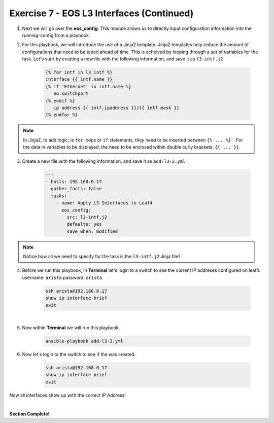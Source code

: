 Exercise 7 - EOS L3 Interfaces (Continued)
==========================================

1. Next we will go over the **eos_config**.  This module allows us to directly input configuration information into the running-config from a playbook.

2. For this playbook, we will introduce the use of a Jinja2 template.  Jinja2 templates help reduce the amount of configurations that need to be typed ahead of time.  This is acheived by looping through a set of variables for the task.  Let's start by creating a new file with the following information, and save it as ``l3-intf.j2``

    .. code-block:: text

        {% for intf in l3_intf %}
        interface {{ intf.name }}
        {% if 'Ethernet' in intf.name %}
           no switchport
        {% endif %}
           ip address {{ intf.ipaddress }}/{{ intf.mask }}
        {% endfor %}  

.. note::
    In Jinja2, to add logic, ie ``for`` loops or ``if`` statements, they need to be inserted between ``{% ... %}```.  For the data in variables to be displayed, the need to be enclosed within double curly brackets: ``{{ ... }}``.      

3. Create a new file with the following information, and save it as ``add-l3-2.yml``

    .. code-block:: yaml

        ---
        - hosts: 192.168.0.17
          gather_facts: false
          tasks:
            - name: Apply L3 Interfaces to Leaf4
              eos_config:
                src: l3-intf.j2
                defaults: yes
                save_when: modified

.. note::
    Notice how all we need to specify for the task is the ``l3-intf.j2`` Jinja file?

4. Before we run this playbook, in **Terminal** let's login to a switch to see the current IP addreses configured on leaf4. username: ``arista`` password: ``arista``

    .. code-block:: text

        ssh arista@192.168.0.17
        show ip interface brief
        exit

.. image:: images/l3_3.png
    :align: center

|

5. Now within **Terminal** we will run this playbook.

    .. code-block:: text
    
        ansible-playbook add-l3-2.yml
    
6. Now let's login to the switch to see if the was created.

    .. code-block:: text

        ssh arista@192.168.0.17
        show ip interface brief
        exit

Now all interfaces show up with the correct IP Address!

.. image:: images/l3_4.png
    :align: center

|

**Section Complete!**
